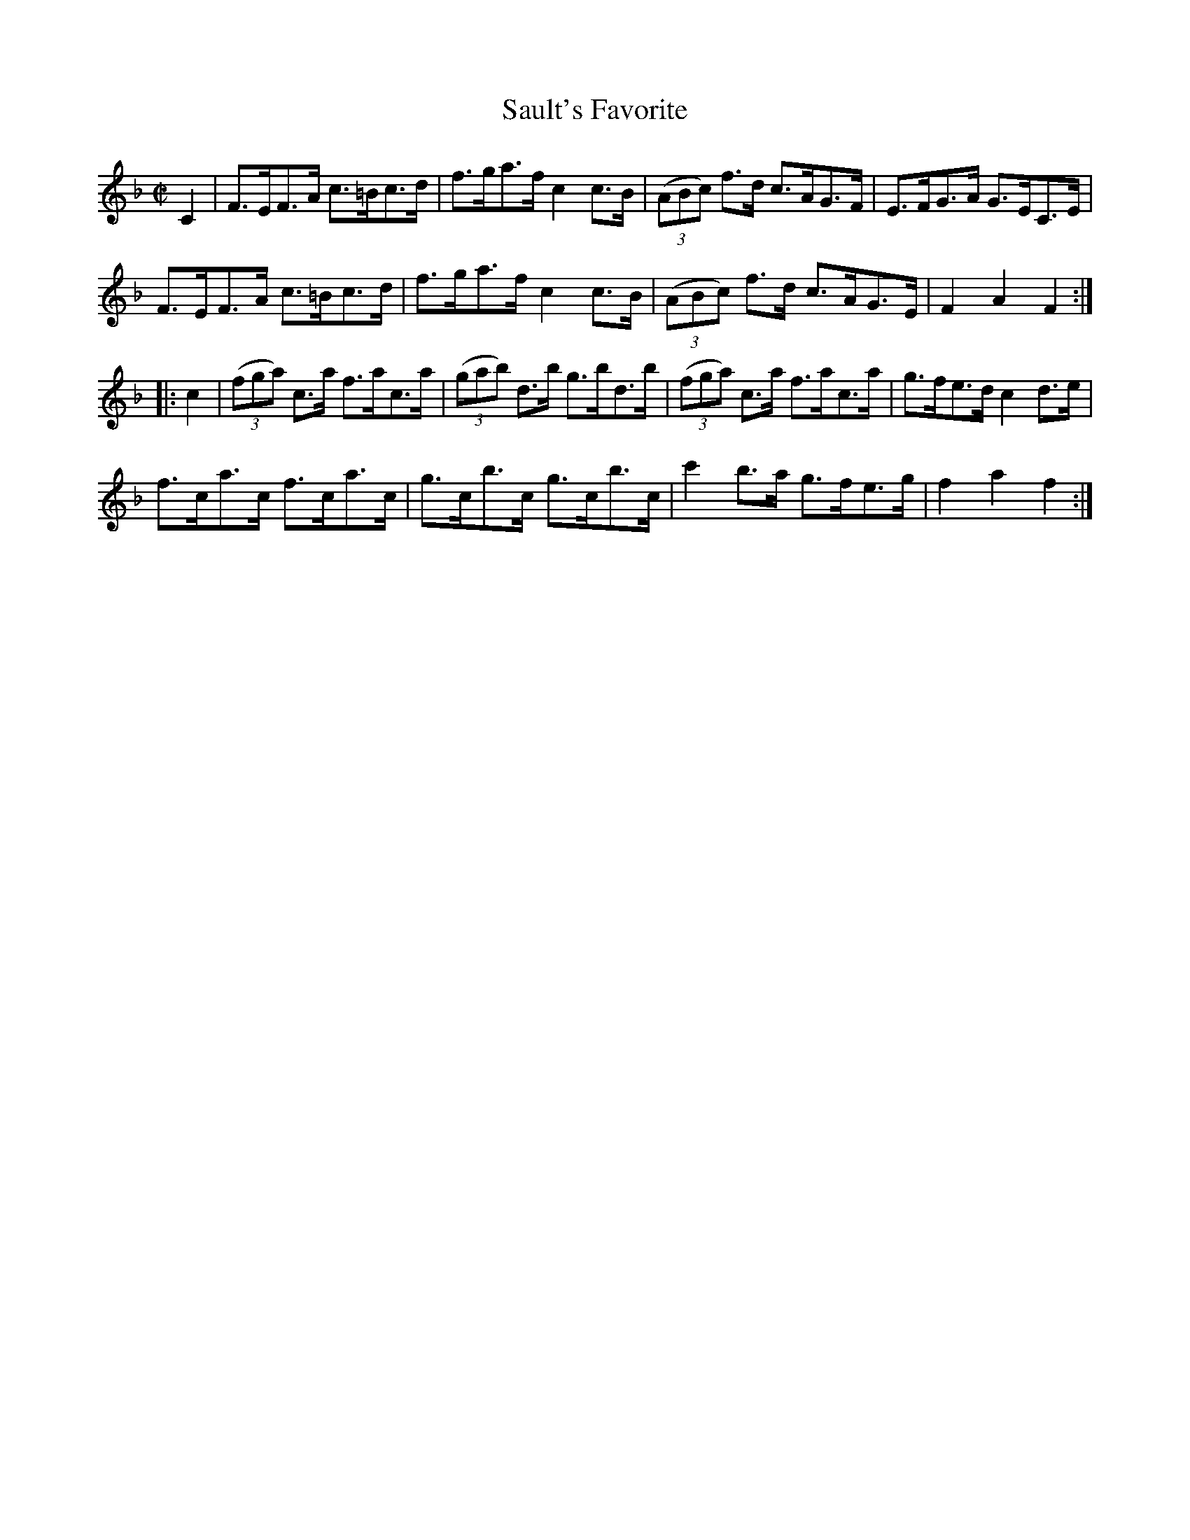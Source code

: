 X:1767
T:Sault's Favorite
M:C|
L:1/8
N:"collected by Gillan"
B:O'Neill's 1767
R:Hornpipe
K:F
   C2 | F>EF>A c>=Bc>d | f>ga>f c2 c>B | ((3ABc) f>d c>AG>F | E>FG>A G>EC>E |
        F>EF>A c>=Bc>d | f>ga>f c2 c>B | ((3ABc) f>d c>AG>E | F2 A2  F2    :|
|:c2 |((3fga) c>a f>ac>a |((3gab) d>b g>bd>b |((3fga) c>a f>ac>a | g>fe>d c2 d>e|
        f>ca>c f>ca>c  | g>cb>c g>cb>c |     c'2 b>a g>fe>g | f2 a2  f2    :|

